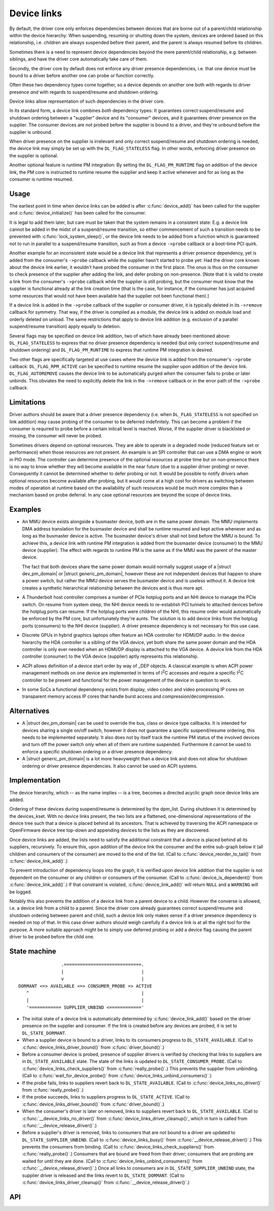 .. |struct dev_pm_domain| replace:: :c:type:`struct dev_pm_domain <dev_pm_domain>`
.. |struct generic_pm_domain| replace:: :c:type:`struct generic_pm_domain <generic_pm_domain>`

============
Device links
============

By default, the driver core only enforces dependencies between devices
that are borne out of a parent/child relationship within the device
hierarchy: When suspending, resuming or shutting down the system, devices
are ordered based on this relationship, i.e. children are always suspended
before their parent, and the parent is always resumed before its children.

Sometimes there is a need to represent device dependencies beyond the
mere parent/child relationship, e.g. between siblings, and have the
driver core automatically take care of them.

Secondly, the driver core by default does not enforce any driver presence
dependencies, i.e. that one device must be bound to a driver before
another one can probe or function correctly.

Often these two dependency types come together, so a device depends on
another one both with regards to driver presence *and* with regards to
suspend/resume and shutdown ordering.

Device links allow representation of such dependencies in the driver core.

In its standard form, a device link combines *both* dependency types:
It guarantees correct suspend/resume and shutdown ordering between a
"supplier" device and its "consumer" devices, and it guarantees driver
presence on the supplier.  The consumer devices are not probed before the
supplier is bound to a driver, and they're unbound before the supplier
is unbound.

When driver presence on the supplier is irrelevant and only correct
suspend/resume and shutdown ordering is needed, the device link may
simply be set up with the ``DL_FLAG_STATELESS`` flag.  In other words,
enforcing driver presence on the supplier is optional.

Another optional feature is runtime PM integration:  By setting the
``DL_FLAG_PM_RUNTIME`` flag on addition of the device link, the PM core
is instructed to runtime resume the supplier and keep it active
whenever and for as long as the consumer is runtime resumed.

Usage
=====

The earliest point in time when device links can be added is after
:c:func:`device_add()` has been called for the supplier and
:c:func:`device_initialize()` has been called for the consumer.

It is legal to add them later, but care must be taken that the system
remains in a consistent state:  E.g. a device link cannot be added in
the midst of a suspend/resume transition, so either commencement of
such a transition needs to be prevented with :c:func:`lock_system_sleep()`,
or the device link needs to be added from a function which is guaranteed
not to run in parallel to a suspend/resume transition, such as from a
device ``->probe`` callback or a boot-time PCI quirk.

Another example for an inconsistent state would be a device link that
represents a driver presence dependency, yet is added from the consumer's
``->probe`` callback while the supplier hasn't started to probe yet:  Had the
driver core known about the device link earlier, it wouldn't have probed the
consumer in the first place.  The onus is thus on the consumer to check
presence of the supplier after adding the link, and defer probing on
non-presence.  [Note that it is valid to create a link from the consumer's
``->probe`` callback while the supplier is still probing, but the consumer must
know that the supplier is functional already at the link creation time (that is
the case, for instance, if the consumer has just acquired some resources that
would not have been available had the supplier not been functional then).]

If a device link is added in the ``->probe`` callback of the supplier or
consumer driver, it is typically deleted in its ``->remove`` callback for
symmetry.  That way, if the driver is compiled as a module, the device
link is added on module load and orderly deleted on unload.  The same
restrictions that apply to device link addition (e.g. exclusion of a
parallel suspend/resume transition) apply equally to deletion.

Several flags may be specified on device link addition, two of which
have already been mentioned above:  ``DL_FLAG_STATELESS`` to express that no
driver presence dependency is needed (but only correct suspend/resume and
shutdown ordering) and ``DL_FLAG_PM_RUNTIME`` to express that runtime PM
integration is desired.

Two other flags are specifically targeted at use cases where the device
link is added from the consumer's ``->probe`` callback:  ``DL_FLAG_RPM_ACTIVE``
can be specified to runtime resume the supplier upon addition of the
device link.  ``DL_FLAG_AUTOREMOVE`` causes the device link to be automatically
purged when the consumer fails to probe or later unbinds.  This obviates
the need to explicitly delete the link in the ``->remove`` callback or in
the error path of the ``->probe`` callback.

Limitations
===========

Driver authors should be aware that a driver presence dependency (i.e. when
``DL_FLAG_STATELESS`` is not specified on link addition) may cause probing of
the consumer to be deferred indefinitely.  This can become a problem if the
consumer is required to probe before a certain initcall level is reached.
Worse, if the supplier driver is blacklisted or missing, the consumer will
never be probed.

Sometimes drivers depend on optional resources.  They are able to operate
in a degraded mode (reduced feature set or performance) when those resources
are not present.  An example is an SPI controller that can use a DMA engine
or work in PIO mode.  The controller can determine presence of the optional
resources at probe time but on non-presence there is no way to know whether
they will become available in the near future (due to a supplier driver
probing) or never.  Consequently it cannot be determined whether to defer
probing or not.  It would be possible to notify drivers when optional
resources become available after probing, but it would come at a high cost
for drivers as switching between modes of operation at runtime based on the
availability of such resources would be much more complex than a mechanism
based on probe deferral.  In any case optional resources are beyond the
scope of device links.

Examples
========

* An MMU device exists alongside a busmaster device, both are in the same
  power domain.  The MMU implements DMA address translation for the busmaster
  device and shall be runtime resumed and kept active whenever and as long
  as the busmaster device is active.  The busmaster device's driver shall
  not bind before the MMU is bound.  To achieve this, a device link with
  runtime PM integration is added from the busmaster device (consumer)
  to the MMU device (supplier).  The effect with regards to runtime PM
  is the same as if the MMU was the parent of the master device.

  The fact that both devices share the same power domain would normally
  suggest usage of a |struct dev_pm_domain| or |struct generic_pm_domain|,
  however these are not independent devices that happen to share a power
  switch, but rather the MMU device serves the busmaster device and is
  useless without it.  A device link creates a synthetic hierarchical
  relationship between the devices and is thus more apt.

* A Thunderbolt host controller comprises a number of PCIe hotplug ports
  and an NHI device to manage the PCIe switch.  On resume from system sleep,
  the NHI device needs to re-establish PCI tunnels to attached devices
  before the hotplug ports can resume.  If the hotplug ports were children
  of the NHI, this resume order would automatically be enforced by the
  PM core, but unfortunately they're aunts.  The solution is to add
  device links from the hotplug ports (consumers) to the NHI device
  (supplier).  A driver presence dependency is not necessary for this
  use case.

* Discrete GPUs in hybrid graphics laptops often feature an HDA controller
  for HDMI/DP audio.  In the device hierarchy the HDA controller is a sibling
  of the VGA device, yet both share the same power domain and the HDA
  controller is only ever needed when an HDMI/DP display is attached to the
  VGA device.  A device link from the HDA controller (consumer) to the
  VGA device (supplier) aptly represents this relationship.

* ACPI allows definition of a device start order by way of _DEP objects.
  A classical example is when ACPI power management methods on one device
  are implemented in terms of I\ :sup:`2`\ C accesses and require a specific
  I\ :sup:`2`\ C controller to be present and functional for the power
  management of the device in question to work.

* In some SoCs a functional dependency exists from display, video codec and
  video processing IP cores on transparent memory access IP cores that handle
  burst access and compression/decompression.

Alternatives
============

* A |struct dev_pm_domain| can be used to override the bus,
  class or device type callbacks.  It is intended for devices sharing
  a single on/off switch, however it does not guarantee a specific
  suspend/resume ordering, this needs to be implemented separately.
  It also does not by itself track the runtime PM status of the involved
  devices and turn off the power switch only when all of them are runtime
  suspended.  Furthermore it cannot be used to enforce a specific shutdown
  ordering or a driver presence dependency.

* A |struct generic_pm_domain| is a lot more heavyweight than a
  device link and does not allow for shutdown ordering or driver presence
  dependencies.  It also cannot be used on ACPI systems.

Implementation
==============

The device hierarchy, which -- as the name implies -- is a tree,
becomes a directed acyclic graph once device links are added.

Ordering of these devices during suspend/resume is determined by the
dpm_list.  During shutdown it is determined by the devices_kset.  With
no device links present, the two lists are a flattened, one-dimensional
representations of the device tree such that a device is placed behind
all its ancestors.  That is achieved by traversing the ACPI namespace
or OpenFirmware device tree top-down and appending devices to the lists
as they are discovered.

Once device links are added, the lists need to satisfy the additional
constraint that a device is placed behind all its suppliers, recursively.
To ensure this, upon addition of the device link the consumer and the
entire sub-graph below it (all children and consumers of the consumer)
are moved to the end of the list.  (Call to :c:func:`device_reorder_to_tail()`
from :c:func:`device_link_add()`.)

To prevent introduction of dependency loops into the graph, it is
verified upon device link addition that the supplier is not dependent
on the consumer or any children or consumers of the consumer.
(Call to :c:func:`device_is_dependent()` from :c:func:`device_link_add()`.)
If that constraint is violated, :c:func:`device_link_add()` will return
``NULL`` and a ``WARNING`` will be logged.

Notably this also prevents the addition of a device link from a parent
device to a child.  However the converse is allowed, i.e. a device link
from a child to a parent.  Since the driver core already guarantees
correct suspend/resume and shutdown ordering between parent and child,
such a device link only makes sense if a driver presence dependency is
needed on top of that.  In this case driver authors should weigh
carefully if a device link is at all the right tool for the purpose.
A more suitable approach might be to simply use deferred probing or
add a device flag causing the parent driver to be probed before the
child one.

State machine
=============

.. kernel-doc:: include/linux/device.h
   :functions: device_link_state

::

                 .=============================.
                 |                             |
                 v                             |
 DORMANT <=> AVAILABLE <=> CONSUMER_PROBE => ACTIVE
    ^                                          |
    |                                          |
    '============ SUPPLIER_UNBIND <============'

* The initial state of a device link is automatically determined by
  :c:func:`device_link_add()` based on the driver presence on the supplier
  and consumer.  If the link is created before any devices are probed, it
  is set to ``DL_STATE_DORMANT``.

* When a supplier device is bound to a driver, links to its consumers
  progress to ``DL_STATE_AVAILABLE``.
  (Call to :c:func:`device_links_driver_bound()` from
  :c:func:`driver_bound()`.)

* Before a consumer device is probed, presence of supplier drivers is
  verified by checking that links to suppliers are in ``DL_STATE_AVAILABLE``
  state.  The state of the links is updated to ``DL_STATE_CONSUMER_PROBE``.
  (Call to :c:func:`device_links_check_suppliers()` from
  :c:func:`really_probe()`.)
  This prevents the supplier from unbinding.
  (Call to :c:func:`wait_for_device_probe()` from
  :c:func:`device_links_unbind_consumers()`.)

* If the probe fails, links to suppliers revert back to ``DL_STATE_AVAILABLE``.
  (Call to :c:func:`device_links_no_driver()` from :c:func:`really_probe()`.)

* If the probe succeeds, links to suppliers progress to ``DL_STATE_ACTIVE``.
  (Call to :c:func:`device_links_driver_bound()` from :c:func:`driver_bound()`.)

* When the consumer's driver is later on removed, links to suppliers revert
  back to ``DL_STATE_AVAILABLE``.
  (Call to :c:func:`__device_links_no_driver()` from
  :c:func:`device_links_driver_cleanup()`, which in turn is called from
  :c:func:`__device_release_driver()`.)

* Before a supplier's driver is removed, links to consumers that are not
  bound to a driver are updated to ``DL_STATE_SUPPLIER_UNBIND``.
  (Call to :c:func:`device_links_busy()` from
  :c:func:`__device_release_driver()`.)
  This prevents the consumers from binding.
  (Call to :c:func:`device_links_check_suppliers()` from
  :c:func:`really_probe()`.)
  Consumers that are bound are freed from their driver; consumers that are
  probing are waited for until they are done.
  (Call to :c:func:`device_links_unbind_consumers()` from
  :c:func:`__device_release_driver()`.)
  Once all links to consumers are in ``DL_STATE_SUPPLIER_UNBIND`` state,
  the supplier driver is released and the links revert to ``DL_STATE_DORMANT``.
  (Call to :c:func:`device_links_driver_cleanup()` from
  :c:func:`__device_release_driver()`.)

API
===

.. kernel-doc:: drivers/base/core.c
   :functions: device_link_add device_link_del
